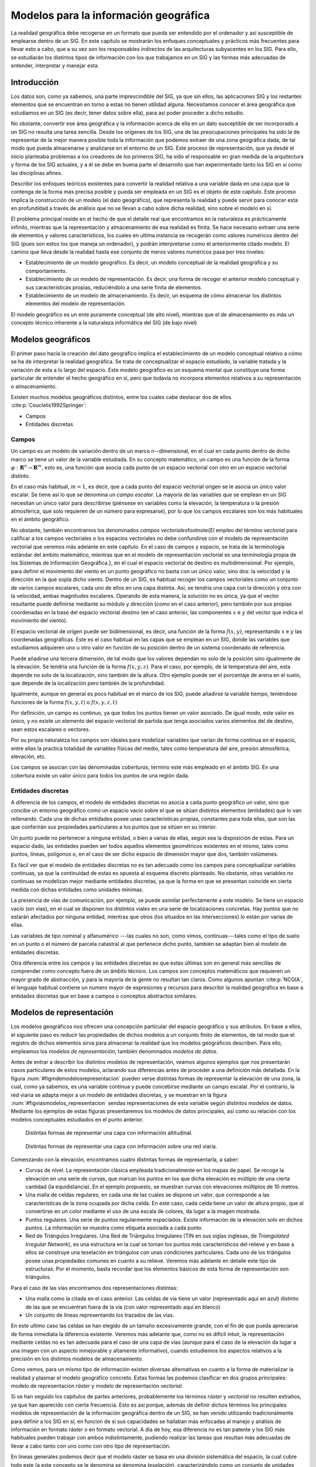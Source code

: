 .. _Tipos_datos:

**********************************************************
Modelos para la información geográfica
**********************************************************




La realidad geográfica debe recogerse en un formato que pueda ser entendido por el ordenador y así susceptible de emplearse dentro de un SIG. En este capítulo se mostrarán los enfoques conceptuales y prácticos más frecuentes para llevar esto a cabo, que a su vez son los responsables indirectos de las arquitecturas subyacentes en los SIG. Para ello, se estudiarán los distintos tipos de información con los que trabajamos en un SIG y las formas más adecuadas de entender, interpretar y manejar esta.


Introducción
=====================================================

Los datos son, como ya sabemos, una parte imprescindible del SIG, ya que sin ellos, las aplicaciones SIG y los restantes elementos que se encuentran en torno a estas no tienen utilidad alguna. Necesitamos conocer el área geográfica que estudiamos en un SIG (es decir, tener datos sobre ella), para así poder proceder a dicho estudio. 

No obstante, convertir ese área geográfica y la información acerca de ella en un dato susceptible de ser incorporado a un SIG no resulta una tarea sencilla. Desde los orígenes de los SIG, una de las preocupaciones principales ha sido la de representar de la mejor manera posible toda la información que podemos extraer de una zona geográfica dada, de tal modo que pueda almacenarse y analizarse en el entorno de un SIG. Este proceso de representación, que ya desde el inicio planteaba problemas a los creadores de los primeros SIG, ha sido el responsable en gran medida de la arquitectura y forma de los SIG actuales, y a él se debe en buena parte el desarrollo que han experimentado tanto los SIG en sí como las disciplinas afines.

Describir los enfoques teóricos existentes para convertir la realidad relativa a una variable dada en una capa que la contenga de la forma más precisa posible y pueda ser empleada en un SIG es el objeto de este capítulo. Este proceso implica la construcción de un modelo (el dato geográfico), que representa la realidad y puede servir para conocer esta en profundidad a través de análisis que no se llevan a cabo sobre dicha realidad, sino sobre el modelo en sí.

El problema principal reside en el hecho de que el detalle real que encontramos en la naturaleza es prácticamente infinito, mientras que la representación y almacenamiento de esa realidad es finita. Se hace necesario extraer una serie de elementos y valores característicos, los cuales en ultima instancia se recogerán como valores numéricos dentro del SIG (pues son estos los que maneja un ordenador), y podrán interpretarse como el anteriormente citado modelo. El camino que lleva desde la realidad hasta ese conjunto de meros valores numéricos pasa por tres niveles:


* Establecimiento de un modelo geográfico. Es decir, un modelo conceptual de la realidad geográfica y su comportamiento.
* Establecimiento de un modelo de representación. Es decir, una forma de recoger el anterior modelo conceptual y sus características propias, reduciéndolo a una serie finita de elementos.
* Establecimiento de un modelo de almacenamiento. Es decir, un esquema de cómo almacenar los distintos elementos del modelo de representación.


El modelo geográfico es un ente puramente conceptual (de alto nivel), mientras que el de almacenamiento es más un concepto técnico inherente a la naturaleza informática del SIG (de bajo nivel)

Modelos geográficos
=====================================================

El primer paso hacia la creación del dato geográfico implica el establecimiento de un modelo conceptual relativo a cómo se ha de interpretar la realidad geográfica. Se trata de conceptualizar el espacio estudiado, la variable tratada y la variación de esta a lo largo del espacio. Este modelo geográfico es un esquema mental que constituye una forma particular de entender el hecho geográfico en sí, pero que todavía no incorpora elementos relativos a su representación o almacenamiento.

Existen muchos modelos geográficos distintos, entre los cuales cabe destacar dos de ellos  :cite:p:`Couclelis1992Springer`:


* Campos
* Entidades discretas


Campos
--------------------------------------------------------------

Un campo es un modelo de variación dentro de un marco n--dimensional, en el cual en cada punto dentro de dicho marco se tiene un valor de la variable estudiada. En su concepto matemático, un campo es una función de la forma :math:`\varphi:\mathbf{R}^n\rightarrow \mathbf{R}^m`, esto es, una función que  asocia cada punto de un espacio vectorial con otro en un espacio vectorial distinto.

En el caso más habitual, :math:`m=1`, es decir, que a cada punto del espacio vectorial origen se le asocia un único valor escalar. Se tiene así lo que se denomina un *campo escalar*. La mayoría de las variables que se emplean en un SIG necesitan un único valor para describirse (piénsese en variables como la elevación, la temperatura o la presión atmosférica, que solo requieren de un número para expresarse), por lo que los campos escalares son los más habituales en el ámbito geográfico. 

 
No obstante, también encontramos los denominados *campos vectoriales*\footnote{El empleo del término *vectorial* para calificar a los campos vectoriales o los espacios vectoriales no debe confundirse con el modelo de representación vectorial que veremos más adelante en este capítulo. En el caso de campos y espacio, se trata de la terminología estándar del ámbito matemático, mientras que en el modelo de representación vectorial es una terminología propia de los Sistemas de Información Geográfica.}, en el cual el espacio vectorial de destino es multidimensional. Por ejemplo, para definir el movimiento del viento en un punto geográfico no basta con un único valor, sino dos: la velocidad y la dirección en la que sopla dicho viento. Dentro de un SIG, es habitual recoger los campos vectoriales como un conjunto de varios campos escalares, cada uno de ellos en una capa distinta. Así, se tendría una capa con la dirección y otra con la velocidad, ambas magnitudes escalares. Operando de esta manera, la solución no es única, ya que el vector resultante puede definirse mediante su módulo y dirección (como en el caso anterior), pero también por sus propias coordenadas en la base del espacio vectorial destino (en el caso anterior, las componentes :math:`x` e :math:`y` del vector que indica el movimiento del viento).



El espacio vectorial de origen puede ser bidimensional, es decir, una función de la forma :math:`f(x,y)`, representando :math:`x` e :math:`y` las coordenadas geográficas. Este es el caso habitual en las capas que se emplean en un SIG, donde las variables que estudiamos adquieren uno u otro valor en función de su posición dentro de un sistema coordenado de referencia.

Puede añadirse una tercera dimensión, de tal modo que los valores dependan no solo de la posición sino igualmente de la elevación. Se tendría una función de la forma :math:`f(x,y,z)`. Para el caso, por ejemplo, de la temperatura del aire, esta depende no solo de la localización, sino también de la altura. Otro ejemplo puede ser el porcentaje de arena en el suelo, que depende de la localización pero también de la profundidad.

Igualmente, aunque en general es poco habitual en el marco de los SIG, puede añadirse la variable tiempo, teniéndose funciones de la forma :math:`f(x,y,t)` o :math:`f(x,y,z,t)`

Por definición, un campo es continuo, ya que todos los puntos tienen un valor asociado. De igual modo, este valor es único, y no existe un elemento del espacio vectorial de partida que tenga asociados varios elementos del de destino, sean estos escalares o vectores.

Por su propia naturaleza los campos son ideales para modelizar variables que varían de forma continua en el espacio, entre ellas la practica totalidad de variables físicas del medio, tales como temperatura del aire, presión atmosférica, elevación, etc.

Los campos se asocian con las denominadas *coberturas*, termino este más empleado en el ámbito SIG. En una cobertura existe un valor único para todos los puntos de una región dada.

Entidades discretas
--------------------------------------------------------------

A diferencia de los campos, el modelo de entidades discretas no asocia a cada punto geográfico un valor, sino que concibe un entorno geográfico como un espacio vacío sobre el que se sitúan distintos elementos (entidades) que lo van rellenando. Cada una de dichas entidades posee unas características propias, constantes para toda ellas, que son las que conferirán sus propiedades particulares a los puntos que se sitúen en su interior.

Un punto puede no pertenecer a ninguna entidad, o bien a varias de ellas, según sea la disposición de estas. Para un espacio dado, las entidades pueden ser todos aquellos elementos geométricos existentes en el mismo, tales como puntos, líneas, polígonos o, en el caso de ser dicho espacio de dimensión mayor que dos, también volúmenes.

Es fácil ver que el modelo de entidades discretas no es tan adecuado como los campos para conceptualizar variables continuas, ya que la continuidad de estas es opuesta al esquema discreto planteado. No obstante, otras variables no continuas se modelizan mejor mediante entidades discretas, ya que la forma en que se presentan coincide en cierta medida con dichas entidades como unidades mínimas. 

La presencia de vías de comunicación, por ejemplo, se puede asimilar perfectamente a este modelo. Se tiene un espacio vacío (sin vías), en el cual se disponen los distintos viales en una serie de localizaciones concretas. Hay puntos que no estarán afectados por ninguna entidad, mientras que otros (los situados en las intersecciones) lo están por varias de ellas.

Las variables de tipo nominal y alfanumérico ---las cuales no son, como vimos, continuas---tales como el tipo de suelo en un punto o el número de parcela catastral al que pertenece dicho punto, también se adaptan bien al modelo de entidades discretas.


Otra diferencia entre los campos y las entidades discretas es que estas últimas son en general más sencillas de comprender como concepto fuera de un ámbito técnico. Los campos son conceptos matemáticos que requieren un mayor grado de abstracción, y para la mayoría de la gente no resultan tan claros. Como algunos apuntan  :cite:p:`NCGIA`, el lenguaje habitual contiene un numero mayor de expresiones y recursos para describir la realidad geográfica en base a entidades discretas que en base a campos o conceptos abstractos similares.

Modelos de representación
=====================================================

Los modelos geográficos nos ofrecen una concepción particular del espacio geográfico y sus atributos. En base a ellos, el siguiente paso es reducir las propiedades de dichos modelos a un conjunto finito de elementos, de tal modo que el registro de dichos elementos sirva para almacenar la realidad que los modelos geográficos describen. Para ello, empleamos los *modelos de representación*, también denominados *modelos de datos*.



Antes de entrar a describir los distintos modelos de representación, veamos algunos ejemplos que nos presentarán casos particulares de estos modelos, aclarando sus diferencias antes de proceder a una definición más detallada. En la figura :num:`#figmdemodelosrepresentacion` pueden verse distintas formas de representar la elevación de una zona, la cual, como ya sabemos, es una variable continua y puede concebirse mediante un campo escalar. Por el contrario, la red viaria se adapta mejor a un modelo de entidades discretas, y se muestran en la figura :num:`#figviasmodelos_representacion` sendas representaciones de esta variable según distintos modelos de datos. Mediante los ejemplos de estas figuras presentaremos los modelos de datos principales, así como su relación con los modelos conceptuales estudiados en el punto anterior.



.. _figmdemodelosrepresentacion:

.. figure:: MDE_modelos_representacion.*
	:width: 750px

	Distintas formas de representar una capa con información altitudinal.


 


.. _figviasmodelosrepresentacion:

.. figure:: Vias_modelos_representacion.*
	:width: 650px

	Distintas formas de representar una capa con información sobre una red viaria.


 


Comenzando con la elevación, encontramos cuatro distintas formas de representarla, a saber:


* Curvas de nivel. La representación clásica empleada tradicionalmente en los mapas de papel. Se recoge la elevación en una serie de curvas, que marcan los puntos en los que dicha elevación es múltiplo de una cierta cantidad (la equidistancia). En el ejemplo propuesto, se muestran curvas con elevaciones múltiplos de 10 metros.
* Una malla de celdas regulares, en cada una de las cuales se dispone un valor, que corresponde a las características de la zona ocupada por dicha celda. En este caso, cada celda tiene un valor de altura propio, que al convertirse en un color mediante el uso de una escala de colores, da lugar a la imagen mostrada.
* Puntos regulares. Una serie de puntos regularmente espaciados. Existe información de la elevación solo en dichos puntos. La información se muestra como etiqueta asociada a cada punto.
* Red de Triángulos Irregulares. Una Red de Triángulos Irregulares (TIN en sus siglas inglesas, de *Triangulated Irregular Network*), es una estructura en la cual se toman los puntos más característicos del relieve y en base a ellos se construye una teselación en triángulos con unas condiciones particulares. Cada uno de los triángulos posee unas propiedades comunes en cuanto a su relieve. Veremos más adelante en detalle este tipo de estructuras. Por el momento, basta recordar que los elementos básicos de esta forma de representación son triángulos.


Para el caso de las vías encontramos dos representaciones distintas:


* Una malla como la citada en el caso anterior. Las celdas de vía tiene un valor (representado aquí en azul) distinto de las que se encuentran fuera de la vía (con valor representado aquí en blanco)
* Un conjunto de líneas representando los trazados de las vías.


En este ultimo caso las celdas se han elegido de un tamaño excesivamente grande, con el fin de que pueda apreciarse de forma inmediata la diferencia existente. Veremos más adelante que, como no es difícil intuir, la representación mediante celdas no es tan adecuada para el caso de una capa de vías (aunque para el caso de la elevación da lugar a una imagen con un aspecto inmejorable y altamente informativo), cuando estudiemos los aspectos relativos a la precisión en los distintos modelos de almacenamiento. 

Como vemos, para un mismo tipo de información existen diversas alternativas en cuanto a la forma de materializar la realidad y plasmar el modelo geográfico concreto. Estas formas las podemos clasificar en dos grupos principales: modelo de representación *ráster* y modelo de representación *vectorial*. 



Si se han seguido los capítulos de partes anteriores, probablemente los términos *ráster* y *vectorial* no resulten extraños, ya que han aparecido con cierta frecuencia. Esto es así porque, además de definir dichos términos los principales modelos de representación de la información geográfica dentro de un SIG, se han venido utilizando tradicionalmente para definir a los SIG en sí, en función de si sus capacidades se hallaban más enfocadas al manejo y análisis de información en formato ráster o en formato vectorial. A día de hoy, esa diferencia no es tan patente y los SIG más habituales pueden trabajar con ambos indistintamente, pudiendo realizar las tareas que resultan más adecuadas de llevar a cabo tanto con uno como con otro tipo de representación. 

En lineas generales podemos decir que el modelo ráster se basa en una división sistemática del espacio, la cual cubre todo este (a este concepto se le denomina se denomina *teselación*), caracterizándolo como un conjunto de unidades elementales (las celdas de las mallas vistas en los ejemplos). El modelo vectorial, por su parte, no divide el espacio completamente, sino que lo define mediante una serie de elementos geométricos con valores asociados, siendo la disposición de estos no sistemática, sino guardando relación con los objetos geográficos presentes en la zona de estudio.



En un principio, puede pensarse que el modelo ráster se asemeja al modelo geográfico de campos, mientras que el vectorial concuerda con el de entidades discretas. Aunque en cierta medida puede considerarse que así sucede y existe tal dualidad, no es del todo cierta esta equiparación, como discutiremos con algo más de detalle en los siguientes puntos.

De forma esquemática, los enfoques de los modelos de representación ráster y vectorial se muestran en la figura :num:`#figesquemasmodelosrepresentacion`

.. _figesquemasmodelosrepresentacion:

.. figure:: Esquemas_modelos_representacion.*
	:width: 650px

	Comparación entre los esquema del modelo de representación vectorial (a) y ráster (b).


 


Podemos entender estos enfoques haciendo uso del esquema de Sinton presentado con anterioridad. En el modelo vectorial controlamos la definición de los valores asociados, y medimos la localización y forma de estos, dejando fijo el tiempo. En el modelo ráster, aunque la componente temporal también es fija, la componente que controlamos es la espacial (a través de la sistematicidad de la malla), mientras que medimos la naturaleza de los valores en cada una de las celdas.



Antes de pasar a la definición detallada de los modelos ráster y vectorial, mencionar que, como modelos principales empleados para la definición de capas de información geográfica, las expresiones *capa vectorial* y *capa ráster* son de uso habitual, y se emplearán de aquí en adelante tanto en este como en posteriores capítulos.

.. _Modelo_raster:

Modelo ráster
--------------------------------------------------------------



En el modelo ráster, la zona de estudio se divide de forma sistemática en una serie de unidades mínimas (denominadas habitualmente *celdas*), y para cada una de estas se recoge la información pertinente que la describe.  Se puede ver esto en detalle en la figura :num:`#figrastercloseup`, que muestra aumentada una porción la malla ráster de elevaciones de la figura :num:`#figmdemodelosrepresentacion`, de modo que los límites de las celdas se hacen patentes y puede además representarse en cada una de ellas su valor asociado.

.. _figrastercloseup:

.. figure:: Raster_closeup.*
	:width: 500px

	Celdas de una malla ráster con sus valores asociados.

Aunque la malla de celdas puede contener información sobre varias variables, lo habitual es que trate una única variable. Es decir, que se tenga un único valor para cada una de las celdas.

La característica principal del modelo ráster, y que le confiere gran parte de sus propiedades más interesantes, especialmente de cara al análisis, es su sistematicidad. La división del espacio en unidades mínimas se lleva a cabo de forma sistemática de acuerdo con algún patrón, de tal modo que existe una relación implícita entre las celdas, ya que estas son contiguas entre sí, cubren todo el espacio, y no se solapan. Por tanto, la posición de una celda depende de la de las restantes, para así conformar en conjunto toda la malla regular que cumple las anteriores características. Dicho de otro modo, el orden propio de las celdas, presente gracias a la división sistemática realizada, aporta un elemento adicional que las relaciona entre sí.



Como unidad mínima pueden tomarse elementos de diversas formas. La más habitual es mediante unidades de forma cuadrada, aunque también pueden ser formas rectangulares, o incluso triangulares o hexagonales  :cite:p:`Diaz1986Reading`. No obstante, los SIG habituales se limitan a modelos de celdas cuadradas, y las implementaciones de otros modelos son de uso muy reducido y en aplicaciones muy especificas que en general no están orientadas al uso general ni disponibles de forma accesible al usuario común. Junto a esto, la información geográfica en formatos ráster distintos de la división en celdas cuadradas es prácticamente inexistente, haciendo más difícil el empleo de estos formatos en condiciones normales de trabajo.

De igual modo, existen representaciones ráster no regulares, en las que todas las unidades mínimas no tienen un mismo tamaño. Este tipo de representaciones no tiene apenas presencia en los SIG, pero son habituales en otros ámbitos tales como el de la representaciones 3D, con unos requerimientos bien distintos\footnote{Véase, por ejemplo, el concepto de Nivel Continuo de Detalle (Continuous Level of Detail, CLOD), para lograr representaciones de detalle con el menor gasto de recursos posible, y que es habitual en este campo.}. Esto está relacionado a su vez con los modelos de almacenamiento ráster, que veremos más adelante en este mismo capítulo.



En todos los casos, la división en celdas no depende de la variable estudiada, y es una división geográfica. Esto lo diferencia de otras divisiones como el caso de la Red de Triángulos Irregulares, que, a pesar de ser una teselacion que cubre todo el espacio, está basada en la propia variable de elevación, y dicha división (número, forma y disposición de los triángulos) sería distinta en caso de que los valores de elevación fueran otros.



Siendo, pues, las mallas ráster de celdas cuadradas las más habituales, pasemos a ver algo más acerca de estas y su elementos básicos. Dos son los elementos principales que resultan necesarios para una definición completa de una capa ráster:


* Una localización geográfica exacta de alguna celda y una distancia entre celdas, para en base a ellas, y en virtud de la regularidad de la malla, conocer las coordenadas de las restantes.
* Un conjunto de valores correspondientes a las celdas.


En el modelo ráster no se recogen de forma explícita las coordenadas de cada una de las celdas, sino tan solo los valores de estas. No resulta necesario acompañar a dichos valores de un emplazamiento espacial concreto, pues hacen referencia a un elemento particular de la malla, la cual representa una estructura fija y regular. No obstante, sí que es necesario emplazar dicha malla en el espacio para después poder calcular las coordenadas particulares de cada celda.

Lo más habitual es definir el emplazamiento de una única celda (habitualmente la celda superior izquierda), una orientación fija, y una distancia entre las celdas (el paso de la malla). Como se muestra en la figura :num:`#figelementoscaparaster`, esto ya permite, mediante un sencillo cálculo, conocer las coordenadas de todas las celdas sin necesidad de almacenar estas.

.. _figelementoscaparaster:

.. figure:: Elementos_capa_raster.*
	:width: 600px

	La estructura regular de la malla ráster permite conocer las coordenadas de las celdas sin necesidad de almacenar estas, sino tan solo recogiendo algunos parámetros de la malla como la localización de una celda base (:math:`x,y`), la orientación global o el tamaño de celda (:math:`d`).


 


La orientación de las capas ráster es habitualmente Norte--Sur, de tal modo que si pasamos de la primera a la segunda fila estamos descendiendo en latitud (este hecho sería matizable en función de la proyección empleada). Dicho de otra forma, la parte de arriba de la imagen es el norte, y la de abajo es el sur. Esta convención simplifica el trabajo con capas ráster dentro de un SIG y permite aplicar directamente la fórmula mostrada en la figura :num:`#figelementoscaparaster`.

No obstante, puede suceder que la fuente de datos original no se adhiera a este formato (por ejemplo, una fotografía aérea en la que el avión no volaba en dirección Norte--Sur o perpendicular, o una porción de un mapa escaneado que no tiene tampoco esa orientación). En tal caso, y puesto que los SIG trabajan en general con tal orientación en sus representaciones y a la hora de incorporar capas ráster, nos encontraremos con situaciones como la mostrada en la figura :num:`#figmallarasterrotada`

.. _figmallarasterrotada:

.. figure:: Malla_raster_rotada.*
	:width: 650px

	Aunque la zona de estudio no tenga orientación Norte--Sur, los SIG trabajan habitualmente con esta orientación, y las imágenes deben adecuarse a ello.


En ella vemos cómo la orientación de la banda de estudio recogida es distinta de la Norte--Sur  de la imagen, lo cual, unido a la forma rectangular que ha de tener dicha imagen, causa la aparición de zonas sin información (en negro). Esto implica por una parte la necesidad de almacenar un gran número de valores sin interés, y por otra la necesidad de especificar de algún modo que todas esas celdas que aparecen en negro en la imagen son realmente celdas para las cuales no se dispone de información. Esto último se suele llevar a cabo mediante la definición de un valor arbitrario que indique la falta de datos (denominado generalmente valor de *sin datos*), que codifica tal situación, de tal modo que pueden ignorarse las celdas con dicho valor a la hora de representar o analizar la capa ráster en cuestión. 

El otro parámetro necesario junto con la orientación de la malla y la situación geográfica de una de sus celdas es el denominado *tamaño de celda* o *tamaño de píxel*, también conocido como *resolución*, pues, en efecto, su magnitud define la resolución de la capa. Un tamaño de celda mayor implica una menor resolución, y viceversa.

Además de servir para el cálculo de coordenadas de las celdas y definir la estructura de la malla, el tamaño de celda permite calcular áreas, ya que establece el área ocupada por cada celda. Asimismo, y como aspecto más relevante, el tamaño de celda determina la precisión con la que se recoge una variable dentro de una capa ráster, y puede considerarse como el equivalente conceptual a la escala de dicha capa. Por esta razón, es importante trabajar con capas ráster de un tamaño de celda adecuado para el tipo de análisis o tarea que quiera desarrollarse.

Así, un análisis microtopográfico en el cual resulta necesario registrar la variación del relieve a pequeña escala no puede llevarse a cabo con una capa de elevaciones con tamaño de celda de 100 metros, ya que toda la variabilidad menor a esos 100 metros se pierde. No debe olvidarse que cada celda registra un único valor de la variable, y esta se considera constante dentro de dicha celda. Un tamaño de 100 metros implicaría la recogida de un único valor para cada hectárea de terreno, lo cual no es suficiente en este caso.

Muchos son los factores que influyen en el tamaño de celda de una capa ráster, entre ellos las características de los datos iniciales con los que se ha creado dicha capa o los medios particulares con que estos han sido recogidos. En la figura :num:`#figdiferentesresoluciones` pueden observarse dos imágenes aéreas del juego de datos de ejemplo (las imágenes son un tipo particular de capa ráster, como en breve veremos), con distinta resolución. Esta, al ser distinta, las hace válidas para uno u otro tipo de uso. Vemos claramente que en en la imagen en blanco y negro (cuyo tamaño de píxel es de 5 metros) se distinguen las distintas áreas de cultivo, mientras que en la imagen en color (con tamaño de píxel de 25 metros), estos no se distinguen. Todos aquellos análisis que requieran disponer de información por debajo de esos 25 metros, no podrán ser llevados a cabo con esta última imagen.

Para el caso de capas ráster de variables continuas, en la sección :ref:`Eleccion_caracteristicas_capa_resultante_raster` se da información detallada sobre cómo definir el tamaño de celda óptimo a la hora de crear estas a partir de datos de otra clase tales como datos vectoriales.

.. _figdiferentesresoluciones:

.. figure:: Diferentes_resoluciones.*
	:width: 750px

	Imágenes de diferente resolución en función del sensor con que han sido obtenidas. Al tener distintos tamaños de píxel, servirán para distintos usos dentro de un SIG.


Una vez conocemos el formato ráster, podemos relacionarlo con lo que ya hemos visto relativo a los modelos geográficos. En primer lugar, y por sus propias características, puede pensarse que la representación ráster es más adecuada para variables de tipo continuo que varían a su vez de forma continua en el espacio geográfico. Es decir, es más próxima al modelo geográfico de campos que al de entidades discretas. Esto es así debido principalmente a que una capa ráster cubre todo el espacio, y ello favorece el estudio de dicha variabilidad. No obstante, no debe considerarse que el ámbito de las variables continuas y los campos es exclusivo de las capas ráster. De hecho, de las cuatro representaciones mostradas para el caso de la elevación, solo una de ellas es de tipo ráster.

Sí es cierto, no obstante, que el formato ráster es especialmente adecuado para el análisis de la información geográfica, en especial cuando esta es de tipo continuo. Esto es así porque el principal elemento de las capas ráster es, como ya se ha dicho, su estructura sistemática. Si a esta le unimos la regularidad que se presenta en la forma más extendida de representación ráster (la de celdas cuadradas regulares), tenemos un modelo óptimo para el análisis, que simplifica en gran medida este y hace más sencilla la implementación de los algoritmos correspondientes. Es por ello que, tradicionalmente, los SIG con mayor soporte para datos ráster han sido aquellos que presentaban a su vez un mayor número de funcionalidades de análisis en áreas tales como el estudio del relieve, el análisis de costes u otros similares.

No obstante, ello no restringe el alcance del formato. Variables que no resulta tan óptimo concebir como campos, tales como una red vial, también puede expresarse como una capa ráster, como hemos visto en la figura :num:`#figviasmodelosrepresentacion`.

El caso de las imágenes
~~~~~~~~~~~~~~~~~~~~~~~~~~~~~~~~~~~~~~~~~~~~~~~~~~~~~~~~~~~~~~~~~

Un caso especial de capa ráster son las imágenes, de las que hemos visto ya un ejemplo al tratar el tamaño de celda. Tanto si estas proceden de un sensor digital o bien han sido escaneadas, los sensores correspondientes generan una estructura en forma de malla que se ajusta al modelo de representación ráster. Este hecho tiene gran importancia, pues facilita el análisis conjunto de imágenes y capas de datos con otro tipo de información, haciendo que este sea sumamente más sencillo, al compartir el modelo de representación.

Mientras que, como hemos visto en los ejemplos, una misma información se puede recoger en formatos ráster y vectorial, las imágenes se recogen únicamente en formato ráster, tanto por ser ese modelo mucho más adecuado, como por ser mucho más coherente con el tipo de información y la procedencia de esta.

El concepto de celda en una malla ráster es el equivalente al de píxel\footnote{acrónimo de *picture element*}, bien conocido en el campo de las imágenes digitales. Así, cuando decimos que una cámara digital tiene tres megapíxeles, queremos decir que captura un total de tres millones de píxeles. De otra forma, la malla ráster que se genera tiene tres millones de celdas. Las imágenes con las que trabajamos en un SIG no se diferencian de las que tomamos con una cámara digital, salvo en el hecho particular de que representan una porción de terreno dentro de un sistema de coordenadas dado, pero la estructura es la misma: una malla de celdas (píxeles).

Otra particularidad de las imágenes es la presencia de *bandas*. Los valores recogidos en las imágenes indican de forma general la reflectancia en una determinada longitud de onda (esto se explica con mayor detalle en los capítulos :ref:`Fuentes_datos` y :ref:`Procesado_imagenes`). Puesto que el espectro de radiación puede subdividirse en distintos grupos, los sensores que toman estas imágenes recogen varias capas, una para cada uno de estos grupos. En lugar de almacenarse como un conjunto de capas separadas, es más frecuente que lo hagan en una única que contiene varias *bandas*, es decir, varios niveles distintos, cada uno de los cuales podría constituir por sí mismo una capa ráster.

Se trata de una diferencia más de tipo formal, pero de cierta importancia, puesto que no todos los SIG están preparados para manejar capas ráster con independencia de su número de capas. Imágenes con una única banda, o tres, son habituales y soportadas en la mayoría de implementaciones, mientras que números mayores de bandas no se encuentran soportados en muchos programas.

Todos estos conceptos se extenderán en el capítulo :ref:`Fuentes_datos`.

Modelo vectorial
--------------------------------------------------------------

El otro modelo principal de representación es el modelo vectorial. En este modelo, no existen unidades fundamentales que dividen la zona recogida, sino que se recoge la variabilidad y características de esta mediante entidades geométricas, para cada una de las cuales dichas características son constantes. La forma de estas entidades (su frontera), se codifica de modo explicito, a diferencia del modelo ráster, donde venía implícita en la propia estructura de la malla.

Si el modelo ráster era similar al modelo conceptual de campos, el vectorial lo es al de entidades discretas, pues modeliza el espacio geográfico mediante una serie de primitivas geométricas que contienen los elementos más destacados de dicho espacio. Estas primitivas son de tres tipos: puntos, líneas y polígonos.

.. _figprimitivasvectoriales:

.. figure:: Primitivas_vectoriales.*
	:width: 750px

	Primitivas geométricas en el modelo de representación vectorial y ejemplos particulares de cada una de ellas con atributos asociados


Utilizando puntos, líneas o polígonos, puede modelizarse el espacio geográfico si se asocia a estas geometrías una serie de valores definitorios. La componente espacial de la información queda así en la propia primitiva (recoge la forma, posición y otras propiedades espaciales), y la componente temática queda en dichos valores asociados (Figura :num:`#figprimitivasvectoriales`).

A la hora de definir las formas geométricas básicas, todas ellas pueden reducirse en última instancia a puntos. Así, las lineas son un conjunto de puntos interconectados en un determinado orden, y los polígonos son líneas cerradas, también expresables por tanto como una serie de puntos. Todo elemento del espacio geográfico queda definido, pues, por una serie de puntos que determinan sus propiedades espaciales y una serie de valores asociados.

Una única entidad (para la cual existirá un único conjunto de valores asociados) puede contener varias primitivas. Así, en un mapa mundial en que cada entidad represente un país, y tal y como se ve en la figura :num:`#figcasosparticularespoligonos`, países como Canadá estarán representados por más de un polígono, pues no puede recogerse todo su territorio mediante uno único. Todos estos polígonos constituyen una única entidad, ya que todos perteneces al mismo país y tendrán el mismo conjunto de valores asociados.

.. _figcasosparticularespoligonos:

.. figure:: Casos_particulares_poligonos.*
	:width: 650px

	Casos particulares de polígonos: a) varios polígonos disjuntos en una misma entidad (en este caso, mismo país), b) Polígonos con islas (huecos).


Otro caso particular en las capas de polígonos son aquellos polígonos con islas (huecos). En este caso, se registran de la misma forma que en el caso de varios polígonos disjuntos. Se recogen los propios huecos como polígonos independientes, pero recogiendo de algún modo también la circunstancia de que estos polígonos no se *suman* a los polígonos existentes en esa entidad, sino que se *restan*. Así es, por ejemplo, para el caso del área total de polígonos de una única entidad, ya que el área del hueco debe ser restada de la total.

En la figura anterior, vemos como Sudáfrica presenta esta situación, ya que dentro del territorio del país hay zonas aislada que no pertenece a Sudáfrica, como por ejemplo la que constituye el Reino de Lesotho.

Como se muestra en la figura :num:`#figpoligonosconhuecos`, el conjunto del territorio ocupado por Sudáfrica y las zonas interiores que no pertenecen al país no puede verse como un conjunto de polígonos sin más. Para representar Sudáfrica de forma aislada es necesario *restar* del polígono que engloba todo el territorio los polígonos respectivos a los países interiores. De no hacerlo así, un cálculo sencillo tal y como el del área de dicho país arrojará un resultado erróneo, pues considerará igualmente estas zonas interiores.

.. _figpoligonosconhuecos:

.. figure:: Poligonos_con_huecos.*
	:width: 650px

	Los huecos de un polígono han de considerarse como parte de este.


En realidad, los huecos se registran como polígonos disjuntos que pertenecen a la entidad, aunque en lugar de representar un territorio que se añade, representan uno que se *quita*. Una forma habitual de hacer esto es almacenar las coordenadas de los vértices de estos polígonos interiores en sentido inverso, de tal modo que su área es negativa. De esta forma, la suma total del área de los polígonos de la entidad es igual al área buscada


Dentro de un SIG, una capa vectorial puede contener un único tipo de primitiva. Así, tenemos capas vectoriales de puntos, de líneas y de polígonos, respectivamente. La elección de uno u otro tipo de capa para registrar una variable o conjunto de ellas ha de ser función del tipo de fenómeno que se pretende modelizar con dicha capa o la precisión necesaria, entre otros factores. 

Por ejemplo, una capa de puntos puede representar un conjunto de ciudades, cada una de ellas definida como un único punto. Sin embargo, puede emplearse una capa de polígonos y no recoger una única coordenada (correspondiente, por ejemplo, al centro de la ciudad), sino el contorno o los límites administrativos de esta. Dependiendo del caso, será más apropiado elegir una u otra alternativa.

De igual modo, la capa de vías representada en la figura :num:`#figviasmodelosrepresentacion` es una capa de líneas. Cada línea, como elemento teórico de ancho nulo, representa el eje de la vía. Si se requiere una mayor precisión en la definición de la superficie de rodadura de dichas vías, una capa de polígonos puede ser utilizada en lugar de una de líneas.

Lo anterior tiene una evidente relación con los conceptos de escala y generalización que vimos en el capítulo :ref:`Fundamentos_cartograficos`.

No debe pensarse que las capas vectoriales, sean del tipo que sean, se emplean únicamente para recoger fenómenos o elementos cuya forma coincide con la de las primitivas geométricas (es decir, puntos para recoger elementos puntuales, líneas para aquellos elementos con una dimensión mucho menor que la otra, y polígonos para el caso de superficies). Además de los ejemplos anteriores, debemos recordar que el modelo vectorial también sirve para representar campos y recoger variables tales como la elevación.

Así, en los ejemplos de la figura :num:`#figmdemodelosrepresentacion` encontramos capas de puntos, lineas (curvas de nivel) y polígonos (TIN), todas ellas empleadas para representar la variable elevación. En ocasiones se emplean las primitivas para recoger objetos reales de forma similar, mientras que en otros casos sirven para plantear un modelo lógico y recoger variables que no se asemejan de modo alguno a las formas geométricas registradas.

A propósito de la capa de puntos regulares, cabe pensar que es similar en concepto y forma a la malla ráster, ya que es regular. Sin embargo, existen dos diferencias importantes: en primer lugar, en la capa de puntos hay zonas en blanco, de las que no sabemos su elevación, mientras que en la malla ráster las celdas tienen una superficie y cubren en su conjunto todo el espacio. En segundo lugar, si tenemos esa capa de puntos en un SIG, esta va a contener las coordenadas particulares de cada punto, ya que en sí las capas vectoriales no son regulares (pueden guardar alguna regularidad, pero no necesariamente), y por tanto es necesario, como hemos visto, registrar explícitamente sus coordenadas. De modo similar podríamos hacer una capa de polígonos cuadrados, pero seguiría sin ser una malla ráster, más aún si careciera de un elemento que veremos en breve: la topología. 

La componente temática en el modelo vectorial
~~~~~~~~~~~~~~~~~~~~~~~~~~~~~~~~~~~~~~~~~~~~~~~~~~~~~~~~~~~~~~~~~

La forma en la que los modelos de representación separan las dos componentes de la información geográfica hemos visto que es bien distinta. En el modelo ráster se tiene un conjunto de valores (la componente temática), los cuales guardan una estructura dada, la cual por sí misma establece su disposición en el espacio (la componente espacial). En el vectorial, por su parte, la componente espacial se recoge explícitamente según una serie de puntos, la cual puede ser más o menos compleja en función de la complejidad de la entidad a representar o el detalle con que se recoja. A este conjunto de puntos se le relaciona después con una serie de valores, que son los que definen las propiedades de la entidad.

Estos valores, los *atributos*, a diferencia del caso ráster, suelen ser múltiples. Por ejemplo, dada una capa vectorial de países, podemos recoger valores asociados a cada país tales como su superficie, su población, el Producto Interior Bruto, el nombre de su capital o el idioma que se habla. Todo este conjunto de valores se asocian a una única copia de la componente espacial, y esta no debe repetirse para recoger cada uno de esos parámetros. En el modelo ráster, si tenemos :math:`n` capas distintas, en realidad estamos almacenando :math:`n` veces la componente espacial.


Por esta estructura particular, la componente temática se presta especialmente a almacenarse en una base de datos, siendo en la actualidad las más extendidas las denominadas *bases de datos relacionales*. Estas bases de datos se *enlazan* a la componente espacial y permiten una serie de operaciones(ver capítulo :ref:`Consultas`) y un manejo ventajoso de los *atributos*. Existen, por tanto, dos realidades: la relativa a la componente geográfica y la base de datos que gestiona los atributos, la cual permite análisis y operaciones independientes, del mismo modo que si no existirá una localización asociada a dichos atributos. Estas realidades pueden estar muy separadas, gestionándose en aplicaciones distintas y almacenándose en ficheros diferentes, con lo cual existe una división formal mucho más acusada que en el caso de las capas ráster, que se asemejan más a unidades de información autocontenidas.

En el caso de las capas ráster, no es necesario recurrir a una base de datos, y simplemente la representación del conjunto de valores de la variable en las distintas celdas sirve para el almacenamiento, análisis y manejo de la información. Como indica  :cite:p:`Heywood1998Longman`, esta forma de *conectar* las componentes espacial y temática es apta para el análisis, pero el manejo de los atributos requiere la presencia de una base de datos.

El establecimiento de las bases de datos, su manejo y su implementación dentro de un SIG es un tema altamente complejo. La forma en que el manejo de la componente temática y la gestión de la base de datos se establecen, así como la imbricación de la una en la otra, es la materia exclusiva del capítulo :ref:`Bases_datos`, donde todos estos temas se desarrollarán con profundidad.

.. _Topologia:

Topología
~~~~~~~~~~~~~~~~~~~~~~~~~~~~~~~~~~~~~~~~~~~~~~~~~~~~~~~~~~~~~~~~~


Un elemento particular del modelo de representación vectorial es la *topología*. En términos matemáticos la topología estudia las características de los objetos geométricos que no varían al aplicar una transformación topológica tal como, por ejemplo, una transformación afín. Si tomamos un mapa y lo distorsionamos, los ángulos, las superficies y las distancias se ven afectadas. Sin embargo, otras propiedades tales como la adyacencia entre elementos o las relaciones entre estos se conservan. Por ejemplo, si una ciudad está dentro de una determinada provincia en un determinado mapa, no existe forma de distorsionar esta para lograr que dicha ciudad se encuentre fuera de la provincia.

En el ámbito de los SIG se entiende la topología desde un punto de vista menos estricto y más funcional. En general, se dice que una capa de información tiene topología si en ella se almacenan de algún modo las relaciones entre los distintos elementos que la componen. En caso contrario, la capa es de tipo puramente cartográfico, ya que los elementos que contiene no presentan relación entre sí, o al menos esta relación no está almacenada junto a la propia información de estos elementos.

En una capa ráster, las relaciones topológicas vienen implícitas en el propio modelo ráster, y son ajenas a la información como tal, dependiendo de la estructura de la malla de datos en sí. En el modelo vectorial, sin embargo, se recoge la información relativa a cada elemento de forma individual, y si las relaciones existentes no se registran de modo explicito, no se tendrá posteriormente información sobre ellas.

Disponer de topología en una capa vectorial es de gran importancia a la hora de llevar a cabo ciertos tipos de análisis, así como otros tales como la edición de los propios datos geográficos. La topología no aporta beneficio a la hora de representar una capa, pero sí a la hora de llevar a cabo análisis sobre ella  :cite:p:`Herring1987Autocarto`. 

En la figura :num:`#figtopologiaedicion` se puede observar la diferencia existente entre editar una capa de polígonos con topología y una sin ella. En el primer caso, la información contenida en la capa antes de su edición nos informa no solo de la forma de cada polígono, sino también del hecho de que ciertos polígonos comparten bordes comunes y de que el conjunto de ellos cubre el espacio de forma completa (constituyen una teselación). Así, al modificar un punto en uno de los polígonos, todos aquellos polígonos adyacentes que comparten dicho punto modifican también su perímetro. Las capacidades de edición implementadas en el Sistema de Información Geográfica hacen uso de la información topológica a la hora de editar geometrías. En el segundo caso, sin embargo, esta información no existe, y no se pueden alterar los polígonos adyacentes, perdiéndose la teselación completa del espacio.

.. _figtopologiaedicion:

.. figure:: Topologia_edicion.*
	:width: 550px

	Diferencias entre la edición (desplazamiento de un punto) no disponiendo de topología (a) o con ella (b).


La topología es en este caso un elemento que contribuye a la calidad de los datos, pues mantiene la coherencia espacial de estos y evita la aparición de elementos tales como polígonos de muy pequeño tamaño, frecuentes en la digitalización de entidades debido a las pequeñas imprecisiones que se presentan en el proceso, y que causan la presencia de falsos solapes entre polígonos.

No obstante, no todos los SIG incorporan capacidades de manejo y análisis de capas vectoriales con topología, y son menos aún los que implementan capacidades para crear dicha topología. En general, estas han quedado reservadas a las aplicaciones de alta gama, y el manejo de información vectorial en los SIG de escritorio no incluye de forma general lo relativo a la topología.

Otro ejemplo de proceso en el que se hace necesario el disponer de capas con topología es el análisis de redes (este se detalla en el capítulo :ref:`Analisis_redes`). Un mero conjunto de elementos geométricos (líneas en este caso), no nos da información sobre los posibles enlaces entre las vías que quedan representadas. Los puntos donde se cruzan dos vías pueden ser cruces o rotondas (es decir, puede pasarse de una vía a otra, existiendo conexión entre ellas), o bien pasos elevados o subterráneos donde una de las vías pasa por encima de la otra (y por tanto no existe comunicación entre ambas). Las circunstancias son muy distintas en función del tipo de cruce que exista, y por ello es imprescindible conocer esta información para efectuar un análisis de redes correcto. 

Otro elemento que no se puede recoger sin topología son las direcciones de circulación. Habrá vías que puedan recorrerse en ambos sentidos, mientras que habrá otras que solo permitan movimiento de tráfico en una dirección. Saber en qué dirección podemos recorrer una vía es vital para poder plantear cualquier tipo de análisis, y esta es una información de la que no disponemos si nuestra red viaria no ha sido representada mediante un modelo con topología.

Estas circunstancias se recogen de forma esquemática en la figura :num:`#figtopologiavias`

.. _figtopologiavias:

.. figure:: Topologia_vias.*
	:width: 750px

	Capa de vías de comunicación sin topología (a) o con ella (b). Los puntos en este segundo caso indican conexiones entre vias, y son una representación visible de la topología existente. Las flechas indican la dirección de circulación y, al igual que sucede con las conexiones, solo están presentes si existe topología


Aunque, como se ha mencionado, las capas ráster en cierta forma contienen información topológica (se conoce la relación de adyacencia entre las distintas celdas), esta es *débil*, y no suficiente para análisis complejos como el de redes donde existen distintos elementos como los mencionados cruces o las direcciones de circulación. Aparte de la inherente peor disposición del modelo de representación para recoger una entidad espacial tal como una red, el modelo ráster no es óptimo para recoger la necesaria información topológica al respecto. Existen algunos intentos de adaptarlo a estas circunstancias (véase, por ejemplo  :cite:p:`Husdal2000MsC`), pero en general no se encuentran implementados de forma habitual.


Modelo vectorial sin topología (*spaguetti*)
~~~~~~~~~~~~~~~~~~~~~~~~~~~~~~~~~~~~~~~~~~~~~~~~~~~~~~~~~~~~~~~~~


El modelo de datos vectorial almacena la información geográfica mediante una serie de entidades geométricas (lineas, puntos, polígonos), y una información asociada (los atributos). La forma en que estas geometrías se recogen es, no obstante, única, y en función del enfoque adoptado, permitirá el almacenamiento o no de propiedades topológicas relativas a dichas geometrías. Se tienen así *submodelos* de representación, cada uno de ellos con un esquema distinto de almacenamiento de los elementos individuales que constituyen una capa ráster.

Con independencia del submodelo, en todo caso las entidades se recogen mediante las coordenadas de sus puntos, pues como ya se vio toda entidad es reducible a un conjunto de puntos. La diferencia estriba en la forma en que dichos puntos se asocian a la representación de una entidad dada. Para el caso de una capa de puntos, no existe diferencia alguna, pero en el caso de líneas o polígonos sí la hay.

En el tipo más simple, se recogen únicamente las propiedades geométricas de cada entidad, almacenando para cada una de ellas el conjunto de puntos individuales que la componen. Esto aporta toda la información necesaria sobre la entidad, pero deja de lado la topología. Algunas propiedades topológicas pueden calcularse, tales como saber si un punto esta contenido dentro de un polígono o si dos rectas se cruzan, pero para otras no se dispone de información suficiente. Así, aunque podamos saber si dos líneas se cruzan, no podemos saber si este cruce implica una conexión real entre ellas de forma que pueda pasarse de la una a la otra o no, como vimos en la figura :num:`#figtopologiavias`.

Esta forma de recoger las entidades vectoriales es similar a la que encontramos en un mapa clásico, en el cual podemos conocer la forma de un área dada o el recorrido que sigue una determinada carretera, pero no las relaciones existentes. Únicamente disponemos del trazo con el que se han dibujado estos elementos. Por esta razón, y como se ha dicho, un modelo vectorial sin topología es perfectamente válido para la representación de cualquier tipo de información en formato vectorial, pero no tanto para su análisis.

El almacenamiento de entidades basado en una mera lista de coordenadas de cada entidad se conoce popularmente como *spaghetti*, pues si pensamos en una capa de lineas sin topología que se entrecruzan en el espacio, esta se asemejan en cierta forma a un caótico plato de *spaguettis* sin orden ni relación entre ellos.

La mayor ventaja de este modelo es su simplicidad, razón por la cual es la habitual en muchos de los SIG más populares. Para muchos usuarios, es suficiente trabajar con datos vectoriales sin topología, pues las labores frecuentes que desarrollan, tales como consultas (capítulo :ref:`Consultas`) o creación de mapas derivados, no requiere conocer las relaciones topológicas existentes.

Gran parte de las operaciones que se desarrollan en un SIG no requieren topología, y por ello no es necesario asumir siempre el coste que implica trabajar con ella (mayor complejidad en general). Es por ello que incluso aquellos SIG que sí poseen la capacidad de trabajar con topología, también disponen de formas de trabajar sin ella, empleando datos que carecen de topología. Esto es así también debido a que mucha información disponible no incluye topología, ya que o bien esta no se incorporó en el momento de la digitalización, o bien el formato de fichero en el que se almacenó no soportaba la inclusión de topología. 

En otros casos, la propia naturaleza de la variable que recogemos puede requerir ser almacenada sin topología, o bien puede ser que no existan relaciones topológicas que representar. Una capa de polígonos en las cuales se recojan las áreas de influencia de unos determinado fenómenos puntuales pueden perfectamente solaparse. No existe en este caso esa relación que hace que el conjunto de polígonos que las representan cubra la totalidad del espacio y cada punto pertenezca a una sola entidad. En este caso, un punto puede estar afectado por uno, varios o ninguno de dichos fenómenos puntuales, y por tanto pertenecer a una, varias o ninguna de las entidades poligonales que representan sus respectivas áreas de afección. Al modificar una de ellas (por ejemplo, si el fenómeno puntual que la origina varía su intensidad), las demás geometrías no deberían verse afectadas. No existe como tal una relación que deba recogerse en forma de topología.

Con topología
~~~~~~~~~~~~~~~~~~~~~~~~~~~~~~~~~~~~~~~~~~~~~~~~~~~~~~~~~~~~~~~~~

La alternativa al modelo vectorial sin topología (el que denominábamos *spaguetti*) es el almacenamiento explícito de las relaciones topológicas, recogiendo las coordenadas de los puntos que constituyen cada entidad, pero no mediante una simple lista para cada una de ellas. Recogiendo de forma individual toda la información espacial correspondiente a cada entidad, la topología se pierde, pues no se considera al conjunto de entidades como un conjunto en el cual existen relaciones internas, sino como una simple colección de cosas. Para recoger la topología es necesario considerar todos los puntos que constituyen las entidades, y después *formar* las entidades a partir de ese todo de puntos, considerando en el proceso que un mismo punto puede pertenecer a varias entidades. Esto es lo que se denomina frecuentemente un *diccionario de puntos*, ya que contiene las definiciones de estos (sus coordenadas) y en base a ellos se construyen las distintas geometrías. 

Esta forma de considerar el conjunto de entidades evita, además, la redundancia en los datos. Por ejemplo, para el caso mostrado en la figura :num:`#figtopologiaedicion`, y en caso de no tener topología, el punto que es movido está almacenado dos veces, una por cada polígono. Al desplazarlo, solo se modifica una copia de dicha coordenada, la que pertenece al polígono editado, mientras que la otra permanece en su lugar. Si se dispone de topología, este punto se almacena una única vez, y al desplazarse se modifican las fronteras de todos los elementos (lineas o polígonos, según el caso) cuya frontera incluye dicho punto.

La denominación de *diccionario de puntos* que se mencionaba anteriormente es muy reveladora en este sentido. Si los puntos son como las palabras de un diccionario y los polígonos como frases o párrafos, basta pensar en lo poco práctico que sería escribir una frase en la que debiera definirse cada palabra al introducirla en dicha frase. Resulta mucho más adecuado (y ahorra esfuerzos al escritor), utilizar las palabras simplemente, y después definir estas en un diccionario en caso de que el lector no las conozca y necesite una referencia. Con el caso de los puntos sucede algo similar.

Existen diversos modelos para almacenar tanto las propias geometrías como sus relaciones inherentes, dos de los cuales se muestran en la figura :num:`#figmodelostopologia` mediante sendos ejemplos en los que se codifican polígonos y líneas.

.. _figmodelostopologia:

.. figure:: Modelos_topologia.*
	:width: 650px

	Dos modelos para representar la topología de líneas y polígonos. a) DIME, b) arco--nodo.


El primero de estos modelos es un modelo de carácter histórico denominado DIME (*Dual Independent Map Encoding*), desarrollado originalmente por el *US Bureau of the Census*, y posteriormente mejorado en el modelo TIGER, empleado para la digitalización de cartografía urbana. El segundo es el modelo *arco--nodo*, probablemente el más difundido y popular en la actualidad, aunque a este respecto los planteamientos existentes son muy variados.

En este modelo existen dos unidades fundamentales: Los nodos, que son puntos donde se *conectan* varias líneas; y los *arcos*, que son lineas entre dos nodos. Estas líneas no han de ser rectas, ya que pueden contener en su recorrido *vértices*. Los vértices son en realidad los puntos que solo pertenecen a una entidad, mientras que los nodos pertenecen a varias de ellas.

Una capa de líneas se describe como un conjunto de arcos y nodos, de forma que, atendiendo a los nodos como enlaces entre las líneas, se pueden conocer las relaciones entre ellas. En el caso de polígonos, estos se forman con conjuntos de arcos que delimitan las fronteras. Los polígonos que son adyacentes comparten uno o más arcos, quedando establecida así mediante ellos la relación topológica.

En el caso del modelo DIME, sin embargo, vemos que cada linea recta entre dos puntos se trata como una unidad, es decir, que todos los vértices son considerados como nodos y los arcos se componen siempre de una sola línea. El arco es en realidad un segmento. En ambos casos, no obstante, cada arco tiene un inicio y un final ---y por tanto una dirección---, y puede definirse un lado derecho y otro izquierdo según se avanza en dicha dirección. Como puede verse, también en ambos modelos se recoge explícitamente qué polígono, en caso de haber alguno, se sitúa a cada lado del arco.

La información que se recoge según estos modelos, vemos que se divide en bloques según los distintos niveles, desde los puntos, que han de recogerse en un diccionario de puntos (aunque este no queda reflejado en las tablas de la figura), pasando por los segmentos o arcos, y hasta los polígonos, definidos estos en base a los anteriores.

Con independencia del modelo, y sin entrar en más detalles, todos estos elementos en conjunto sirven para recoger las relaciones existentes entre los elementos, de tal modo que pueden llevarse a cabo también aquellas operaciones que no dependen exclusivamente de la posición, sino asimismo de otra serie de propiedades.

Dentro de los modelos existentes, encontramos asimismo variaciones en función de la tarea principal que se desee realizar. La eficiencia de cierto tipo de cálculos puede aumentarse notablemente si se elige un modelo de representación óptimo, como podemos ver si analizamos una de las operaciones más comunes: el cálculo de rutas óptimas entre dos puntos (los detalles sobre este cálculo se exponen en el capítulo :ref:`Costes`, aquí por el momento únicamente mostraremos sus implicaciones en los modelos de representación).




Para calcular la ruta óptima entre dos puntos dados de una red necesitamos conocer qué nodos de la red están conectados entre sí y por qué vías están conectados, ya que las características de estas condicionan el movimiento. La información necesaria para este cálculo puede almacenarse perfectamente según un modelo arco--nodo como el que ya conocemos, pero considerando las particularidades del análisis que queremos realizar, existen otros modelos más apropiados. 

Por ejemplo, se puede tener en cuenta que los vértices de un nodo no tienen relevancia alguna. Si el tránsito se realiza entre dos nodos, a efectos del cálculo es indiferente que el tramo que los une tenga unos u otros vértices. Lo único que importa es saber que existe un tramo que los conecta y las características de ese tramo como, por ejemplo, el tiempo que cuesta recorrerlo o si conecta el nodo A con el B y el B con el A o solo lo hace en una de las direcciones anteriores. Por ello, en el caso del análisis de redes, la clave reside en almacenar de forma eficiente los nodos y las relaciones, pues estos son los elementos esenciales para efectuar los cálculos

Algunos modelos empleados comúnmente para el almacenamiento de redes son los siguientes  :cite:p:`NCGIA`:


* Matriz de incidencias arco--nodo
* Matriz de adyacencias nodo--nodo
* Listas de adyacencia
* Estrella directa e inversa\footnote{Forward and reverse star}


La matriz de adyacencias nodo--nodo es sumamente sencilla, ya que simplemente, para un número :math:`n` de nodos, contiene una matriz de tamaño :math:`n\times n`, en la que cada elemento (:math:`i,j`) indica la existencia o no de conexión entre los nodos :math:`i` y :math:`j` y la naturaleza de dicha conexión. Si el elemento es igual a cero indica que no existe posibilidad de desplazarse directamente del nodo :math:`i` al nodo :math:`j`. En caso contrario, el valor es igual a la propiedad que se desee recoger del tramo, por ejemplo el tiempo que se tarda en recorrer o la velocidad máxima a la que puede hacerse ese recorrido.

La gran ventaja de este método es su gran sencillez, que deriva en sencillas implementaciones de los algoritmos correspondientes.

El método de estrella directa e inversa, por su parte, no es tan sencillo (una descripción algo más detallada puede encontrarse en  :cite:p:`NCGIA`), pero, no obstante, es el más eficaz  :cite:p:`Ahuja1993Prentice`, y sus tiempos de cálculo asociados son los menores de entre todos los anteriores. 

Más allá de los detalles particulares del modelo de representación, lo importante es tener presente que existen diversas formas de representar el dato geográfico, y que cada una de ellas tiene sus ventajas e inconvenientes en relación con la función que los datos hayan de desempeñar.

.. _TIN:

TIN
~~~~~~~~~~~~~~~~~~~~~~~~~~~~~~~~~~~~~~~~~~~~~~~~~~~~~~~~~~~~~~~~~


Hemos visto cómo una capa vectorial con topología nos sirve para modelizar ventajosamente elementos como una red de vías o una teselación del espacio en, por ejemplo, diferentes clases de usos de suelo. Además de esto, la incorporación de topología sirve para mejorar la representación de campos mediante modelos vectoriales, permitiendo la aparición de modelos como los TIN, ya presentados con anterioridad. 

Un TIN  :cite:p:`Peuker1978ASP` es una red formada por un conjunto de triángulos interconectados, cada uno de los cuales representa a una zona de características homogéneas en lo que a la variable estudiada respecta. Debido a esto, y como puede verse en la figura :num:`#figmdemodelosrepresentacion`, el número de triángulos varía según las características propias de la zona. 

En aquellos lugares en los que se dé una gran variación (en caso de recoger el relieve será en las áreas más abruptas), se utiliza un gran número de triángulos para recoger toda esa variabilidad. Cuando, por el contrario, los valores no varían de forma tan notable (zonas de relieve más llano), pueden emplearse menos triángulos. Puesto que cada triángulo está formado, como todo polígono, por puntos, podemos decir que se necesitan menos puntos para almacenar un terreno si este es llano que si este es muy abrupto.

Cada triángulo tienen unas propiedades constantes, como corresponde al modelo vectorial. En particular, se considera habitualmente que todos los puntos dentro de un mismo triángulo constituyen un plano, con una pendiente y una orientación fija por tanto.

La topología del modelo permite llevar a cabo análisis diversos sobre un TIN, ya que para cada triángulo se tiene conocimiento de cuáles son los adyacentes a este, y es en el análisis de dichos adyacentes en el que se basan gran parte de los algoritmos. Este análisis resulta sencillo de implementar en una capa ráster, pues la propia estructura de la misma informa directamente de las celdas circundantes, pero en el caso vectorial requiere la presencia de topología para plantear un esquema similar de operación. 

El análisis de los TIN no se desarrolla en detalle en este libro, pero resulta interesante recalcar en este punto que resulta posible de igual modo, y ello es debido a la presencia de topología en la propia estructura del modelo de representación.

Las particularidades del TIN hacen que existan sub--modelos principales para almacenar el conjunto de triángulos, distintos del habitual arco--nodo, y pensados específicamente para responder a las necesidades que los TIN demandan como modelos vectoriales para representar variables continuas (en este sentido, es algo muy similar al caso que veíamos anteriormente de las redes). Estos modelos son dos, principalmente:


* Almacenamiento de los triángulos uno por uno, cada uno con las coordenadas de todos sus tres puntos (coordenadas tridimensionales, no planas) y un código de identificación, y almacenamiento de los códigos de los triángulos adyacentes.
* Almacenamiento de los vértices y un código para cada uno de ellos, así como los códigos de los vértices a los que se encuentra conectado, en un orden establecido (horario o antihorario).


Más información sobre TIN puede encontrarse en  :cite:p:`Mark1975GA`. La creación de TIN se trata con más detalle en el capítulo :ref:`Creacion_capas_vectoriales`.

Raster *vs* vectorial
--------------------------------------------------------------

Resulta obvio que las diferencias entre los modelos ráster y vectorial son muy notables, y que cada uno de ellos posee sus propias ventajas e inconvenientes. Desde los primeros tiempos de los SIG, ha existido una clara tendencia a separar ambas realidades en la implementación, de tal modo que los primeros SIG manejaban datos en formato ráster o bien en formato vectorial, pero no ambos. En cierta medida, parecía existir un conflicto entre ambos modelos, el cual ha perdurado aún hoy en algunos conceptos. Con el paso del tiempo, no obstante, la separación ráster--vectorial ha cambiado notablemente, y ha quedado claro que un SIG eficaz debe ser capaz de manejar todo tipo datos geográficos con independencia del modelo de datos empleado. 

La comparación entre ambos modelos resulta necesaria para hacer un uso correcto de ellos, eligiendo en cada caso el más adecuado, y combinándolos de la manera óptima. Algunos aspectos a los cuales puede atenderse para comparar uno y otro modelo son los siguientes:


* Planteamiento. Íntimamente ligados con los modelos conceptuales del espacio geográfico, los planteamientos de los modelos de representación ráster y vectorial son diferentes en su naturaleza. El modelo ráster hace más énfasis en aquella característica del espacio que analizamos (*qué* y *cómo*), mientras que el modelo vectorial da prioridad a la localización de dicha característica (*dónde*)
* Precisión. El modelo ráster tiene su precisión limitada por el tamaño de celda. Las entidades menores que dicho tamaño de celda no pueden recogerse, y la variación espacial que sucede dentro del espacio de la celda tampoco. 

 Asimismo, existe una imprecisión en las formas. El detalle con el que puede recogerse la forma de una entidad geográfica según el modelo vectorial es, en la práctica, ilimitado, mientras que, como puede verse en la imagen :num:`#figimprecisionraster`, el modelo ráster restringe las formas a ángulos rectos, ya que la unidad base es un cuadrado. 

 .. _figimprecisionraster:

 .. figure:: Imprecision_raster.*
	:width: 500px

	Imprecisión de forma en el modelo de representación ráster. La división del espacio en unidades cuadradas impide la representación fiel de entidades tales como curvas como la mostrada en trazo rojo en la figura.



 El perímetro de una entidad geográfica estará compuesto por líneas horizontales o verticales exclusivamente y, además, su longitud y la superficie que encierra serán respectivamente múltiplos del tamaño de celda y el área de dicha celda. Esta es la principal razón por la cual, si el uso principal que se le va a dar a una capa es su representación gráfica, deba optarse por el modelo vectorial. En caso contrario, y salvo que la resolución sea suficientemente alta, los mapas creados mostraran la falta de resolución y podrán distinguirse las unidades mínimas de la capas ráster (al igual que pasa en una imagen digital *pixelada*), teniendo un aspecto que no es el propio de un mapa, tal y como estamos acostumbrados a usarlo.

 El hecho de que dentro de una celda el valor de la variable recogida sea constante, da lugar a ambigüedades como la mostrada en la figura :num:`#figambiguedadraster`, donde una celda está ocupada por dos valores distintos, pero solo puede asignársele uno de ellos, debiendo establecerse algún criterio sistemático para llevar esto a cabo.

 Un hecho similar sucede en el ejemplo de la capa de vías. Algunas celdas son atravesadas por más de una vía, pero esa información se pierde, ya que el tamaño de celda no es suficiente para recogerla. La celda en cuestión aparece como celda de vía, pero no sabemos cuántas diferentes la atraviesan, ni tampoco si entre ellas están enlazadas o no.

 .. _figambiguedadraster:

 .. figure:: Ambiguedad_raster.*
	:width: 600px

	Ambigüedad en la asignación de valores a una celda en una capa ráster, debido al tamaño de esta, que condiciona la precisión con la que puede recogerse la realidad existente sobre el terreno.

 Hay que tener en cuenta, no obstante, que la precisión de la representación vectorial es, precisamente, de la representación como tal, es decir, del modelo, pero no del dato en sí que tenemos en dicho formato vectorial, el cual depende de otros condicionantes tales como la escala de trabajo. Existe siempre incertidumbre en los datos, y el modelo de almacenamiento no excluye esta circunstancia. Los aspectos relativos a la calidad de los datos, tanto para datos ráster como vectoriales, se desarrollan en profundidad en el capítulo :ref:`Calidad_datos`.

* Volumen de almacenamiento. El número de elementos a almacenar es, en general, muy superior en el caso del modelo ráster. Esto es así debido a que toda la superficie a recoger se divide en las mismas unidades, independientemente de la complejidad de la variable en cada punto o de la necesidad de estudiarla con mayor o menor detalle en unos puntos que en otros. Para variables que se conciban mejor según un modelo conceptual de entidades discretas, el modelo vectorial resulta más adecuado, ya que todas las zonas sin entidades no es necesario registrarlas de modo explicito, mientras que en el modelo ráster estas deben registrarse de igual modo que aquellas en las que sí existe información relevante.
 Los modelos de almacenamiento ráster que veremos en el siguiente punto solucionan en parte el problema de los grandes volúmenes de datos del modelo ráster, y son un elemento importante en la implementación eficiente del mismo.

* Complejidad. La regularidad y sistematicidad de las mallas ráster hacen sencillo el implementar algoritmos de análisis, muy especialmente aquellos que implican el uso combinado de varias capas. Cuando estas capas están en formato ráster y existe coincidencia entre sus mallas de celdas, el análisis conjunto de estas resulta inmediato. Por el contrario, la irregularidad espacial de las capas vectoriales hace que la implementación de los mismos algoritmos sea sumamente más compleja si se trabaja con estas capas.

 La sencillez de las capas ráster, tanto en su concepto como en su implementación, se ve apoyada además por el hecho de que una capa ráster se puede asemejar a una matriz, y por tanto aplicar sobre ella una serie de herramientas y elementos matemáticos en muchos casos bien conocidos y de fácil comprensión.

 Existe de igual forma una distinta complejidad en términos de proceso y cálculo. Los algoritmos sobre una base ráster pueden ser costosos en términos de tiempo por la necesidad de aplicarlos sobre un número muy elevado de celdas y un gran volumen de datos (véase el punto anterior). Por el contrario, los algoritmos sobre una base vectorial son costosos debido a que las operaciones matemáticas que implican son más complejas y requieren mayores número de cálculos (aunque los volúmenes manejados puedan también ser notables).


Mas allá de las anteriores diferencias, a la hora de planificar un trabajo dentro de un SIG y elegir los datos que emplearemos y el modelo de representación ideal, lo importante es entender que no existe un modelo de representación idóneo de forma global, sino que esta idoneidad depende de muchos factores, como por ejemplo:


* Tipo de variable o fenómeno a recoger. Como ya sabemos, algunas variables, en función de su variabilidad y comportamiento espacial, son más adecuadas para el modelo vectorial, mientras que otras lo son para el modelo ráster. Por ejemplo, en el caso de variables que requieran una intensidad de muestreo distinta según la localización (variables que resulta interesante estudiar con más detalle en unos puntos que en otros) puede resultar más lógico recogerlas de forma vectorial, pues el modelo ráster implica una intensidad de muestreo constante a lo largo del área estudiada.
* Tipo de análisis o tarea a realizar sobre dicha variable. El uso que demos a una capa temática condiciona en gran medida el modelo de datos idóneo. Por ejemplo en el caso de una capa de elevaciones, su análisis se lleva mejor a cabo si esta información está recogida según el modelo ráster. Sin embargo, si el objetivo principal es la visualización de esa elevación en conjunto con otras variables, unas curvas de nivel pueden resultar más adecuadas, ya que, entre otras cosas, no interfieren tanto con otros elementos a la hora de diseñar un mapa con todas esas variables.
* Contexto de trabajo. Por ejemplo, si queremos trabajar con imágenes, esto nos condiciona al empleo de datos ráster, ya que resulta mucho más sencillo combinarlos con las imágenes, las cuales siempre se presentan como capas ráster. 


Así, en el desarrollo de un trabajo pueden aparecer circunstancias que hagan más adecuado utilizar el modelo ráster y otras en las que el modelo vectorial sea más idóneo. En tal caso, deben combinarse ambas, pues es de esta forma como se obtendrán mejores resultados. Un usuario de SIG no debe limitarse a trabajar de forma general con un único modelo de datos, con independencia del tipo de tarea que desempeñe, pues en cualquier caso ambos modelos de datos pueden aportar alguna ventaja.

Por último, es importante tener en cuenta que existen procedimientos para convertir entre los formatos ráster y vectorial, de forma que el disponer de datos en un modelo de representación particular no implica que debamos desarrollar nuestro trabajo sobre dichos datos directamente, sino que podemos efectuar previamente una conversión. Los capítulos :ref:`Creacion_capas_raster` y :ref:`Creacion_capas_vectoriales` tratan estos temas en profundidad.

.. _Modelos_almacenamiento:

Modelos de almacenamiento
=====================================================

Los modelos de almacenamiento son el ultimo escalón en la cadena de etapas distintas que llevan desde la realidad existente al conjunto de simples valores numéricos que almacenamos y manejamos en un SIG y que modelizan dicha realidad. Los modelos de representación definen una forma de recoger la realidad mediante unidades básicas (sean estas celdas en una malla, o bien primitivas geométricas definidas de una u otra manera), mientras que los modelos de almacenamiento plantean básicamente un esquema de cómo convertir dichas unidades en valores numéricos de la forma más eficiente. Es decir, cómo *escribir* dichos valores en un soporte digital o guardarlos en la memoria del ordenador de la mejor manera posible.

Los modelos de almacenamiento deben atender principalmente a dos necesidades básicas, que son las que definirán su idoneidad para cada tarea y tipo de dato:


* Minimizar el espacio ocupado por los datos.
* Maximizar la eficiencia de cálculo.


La primera necesidad es especialmente importante, pues, como ya se ha dicho, los datos ráster son con frecuencia muy voluminosos. Un modelo de representación que minimice el tamaño de los datos, unido a un manejo óptimo de memoria, son requisitos de suma importancia para todo SIG que maneje datos ráster, máxime considerando los grandes volúmenes de datos que hoy en día se manejan, tales como los correspondientes a imágenes de alta resolución.

La necesidad de maximizar la eficiencia de cálculo afecta principalmente a las representaciones vectoriales ya que en ellas las operaciones son complejas. La forma en que se estructuran los valores de cada entidad ha de minimizar el numero de accesos necesarios a estos, para de este modo obtener un mejor rendimiento en todas las operaciones de análisis.

Modelos para representaciones ráster
--------------------------------------------------------------

El principal problema relativo al almacenamiento de capas ráster se presenta para el conjunto de valores de las distintas celdas, que constituye la parte más voluminosa de la información recogida. Las coordenadas de las celdas de referencia o el tamaño de celda, por su escaso volumen, no conllevan dificultad alguna, y es en el almacenamiento de la malla de celdas en sí donde se encuentran las diferencias entre unos y otros modelos.

La forma más inmediata de almacenar una capa ráster es simplemente almacenar sus valores uno a uno, en una estructura similar a la que la propia capa representa. Para el caso más habitual de capas con celdas cuadradas, sabemos que la malla de datos correspondiente se puede asimilar a una matriz, con las implicaciones que esto tiene a la hora de su manejo. Así, la forma más directa de recoger una malla de datos ráster es mediante una matriz de datos. Esta forma de almacenamiento tiene las siguiente ventajas  :cite:p:`Egenhofer1991Maguire`:


* Formato muy intuitivo. La mayoría de desarrolladores está familiarizado con el concepto de matriz y con las operaciones de calculo matricial que pueden aplicarse sobre estas.
* Sencillez en la implementación. Los lenguajes de programación soportan sin problemas el uso de matrices bidimensionales y una serie de operaciones básicas sobre ellas.
* Las mismas operaciones pueden aplicarse sobre todos los valores de la matriz de igual modo (todas las posiciones de la matriz son *iguales* desde este punto de vista), lo que simplifica la implementación de operaciones.
* Resulta igualmente sencillo recorrer la matriz e iterar sobre la misma, lo cual refuerza lo anterior y simplifica aún más la implementación de todo tipo de procesos.


No obstante, el almacenamiento de todos los valores de forma idéntica ignora el hecho de que pueden existir valores similares en zonas concretas, que pueden recogerse de formas mucho más óptimas que una serie de números iguales. En otras palabras, y de modo similar a como ocurre con el propio modelo de representación ráster, la estructura regular que confiere las ventajas es también la responsable de la mayor parte de los inconvenientes.

Como veremos en el capítulo :ref:`Analisis_espacial`, las zonas próximas entre sí (es decir, en el caso de una capa ráster, las celdas próximas entre sí), tienden a tener valores similares, en lo que se conoce como *autocorrelación espacial*. No considerar este hecho lleva al almacenamiento de información redundante, y ese es precisamente el principal problema del almacenamiento directo de una capa ráster mediante una matriz. Almacenando explícitamente todos los valores de la malla se desperdicia en muchos casos una gran cantidad de espacio (sea este en memoria, disco u otro soporte cualquiera).

Podemos ver dos ejemplos claros de esto en las figuras :num:`#figviasmodelosrepresentacion` y :num:`#figmallarasterrotada`. En la primera, existen únicamente dos valores: los correspondientes a las celdas sobre las que se sitúa una vía, o los correspondientes a las celdas donde estas no aparecen. Estos últimos ocupan la gran mayor parte de la capa, y lo hacen en bloque, de tal forma que almacenándolos individualmente se acaba teniendo una matriz de datos donde la practica totalidad de ellos son idénticos. Como es fácil de entender, este forma de proceder no es la más adecuada, al menos en términos de volumen de almacenamiento.

En la segunda imagen, las zonas que aparecen como consecuencia de la rotación de la imagen no contienen datos (esto es, contendrán el valor arbitrario que codifica la falta de datos). Estas zonas también constituyen grandes bloques de celdas contiguas, con lo que el almacenamiento de todos los valores también es una solución altamente redundante, especialmente en estas zonas fuera de la imagen como tal.

La solución más habitual para considerar la redundancia de valores y lograr una compresión eficaz de los datos es la técnica denominada *Run--Length Encoding*. Esta técnica sencilla codifica una serie de :math:`n` valores idénticos como un par de valores, el primero de los cuales representa el valor dicho que se repite :math:`n` veces, y el segundo es el número de veces que se repite, esto es, :math:`n`. 

Así, si la primera fila de la capa de vías en formato ráster no aparece ninguna celda de vía, todas las celdas de dicha fila contendrán el valor con que se codifica la ausencia de estas (sea, por ejemplo, el valor 0). El almacenamiento directo de todos los valores de la fila requeriría tantos valores como columnas existan (sea :math:`n` el ancho de la fila), mientras que utilizando *Run--Length Encoding*, bastaría con almacenar el par :math:`(0, n)`.

A la hora de tratar el conjunto de todas las celdas, se define un orden en el que recorrerla, denominado *orden de barrido* o *de escaneo* (Figura :num:`#figordenescaneo`), de tal modo que la matriz bidimensional queda reducida a una cadena de valores, es decir, a un vector unidimensional. Los distintos *trozos* de esa cadena se van codificando según el esquema anterior, de tal modo que cuando aparecen muchos valores iguales consecutivos, estos pueden sustituirse ventajosamente por un único par de valores.

.. _figordenescaneo:

.. figure:: Ordenes_escaneo.*
	:width: 700px

	Ordenes de escaneo. a) fila a fila sin retorno, b) fila a fila con retorno.


 

 
La forma más sencilla de recorrer la imagen es hacerlo por filas, empezando por la fila superior y desplazándose de derecha a izquierda (Figura :num:`#figordenescaneo`a). No obstante, el salto que se produce al final de cada fila suele implicar una discontinuidad en los valores. Invirtiendo la dirección del recorrido en cada fila, se tiene el orden mostrado en la figura :num:`#figordenescaneo`b, el cual suele tener como resultado mayores niveles de compresión de datos, ya que la cadena resultante de recorrer la imagen contiene *trozos* generalmente de mayor tamaño.

Un esquema de barrido más complejo es el basado en el denominado *orden de Morton*  :cite:p:`Morton1966IBM`. El orden de Morton (también conocido como *orden Z*), se basa en una curva de carácter recursivo, que recorre las celdas de la matriz siguiendo tramos en forma de Z, de ahí el nombre. En la primera iteración se divide el conjunto de celdas en cuatro bloques, los cuales se recorren siguiendo el antedicho recorrido en Z. Si los bloques contienen a su vez más de una celda, se siguen subdividiendo a su vez de forma idéntica, y así hasta que no pueda continuarse este proceso.

La matriz que contiene los valores de orden de Morton (el orden en que se visita cada celda según el esquema anterior, se conoce como *Matriz de Morton*), la cual ya citamos por su importancia histórica en el capítulo :ref:`Historia`

.. _figordenmorton:

.. figure:: Orden_Morton.*
	:width: 500	px

	Un ejemplo sencillo de barrido de una capa ráster según órdenes de Morton. Los valores en las celdas no indican los valores de la variable, sino el orden en que se visita dicha celda según este esquema de barrido


 


Un ejemplo de este orden de barrido aplicado a una pequeña matriz puede verse en la figura :num:`#figordenmorton`.

Una estructura más avanzada son los denominados *Quadtrees* o árboles cuaternarios. Estas estructuras también dividen el espacio en cuadrantes sucesivamente, pero lo hacen con más profundidad en aquellas zonas que así lo requieran por contener mayor número de elementos y necesitar mayor resolución. En el caso de una capa ráster, se requerirá más detalle siempre que todas las celdas dentro de un cuadrante no tengan el mismo valor. En el caso más extremo, se ha de descender hasta el nivel de una sola celda, pero puede ser que un bloque de celdas contiguas tenga el mismo valor, en cuyo caso el cuadrante correspondiente las engloba a todas y las define con dicho único valor, sin necesidad de subdividirse más. De este modo, se adapta el modelo de almacenamiento a la propia estructura de la capa y al comportamiento que en esta muestra la variable estudiada.


Un ejemplo gráfico de un árbol cuaternario puede encontrarse en la figura :num:`#figquadtree`. Los arboles cuaternarios son empleados también en los *índices espaciales*, asociados a representaciones vectoriales, que veremos en :ref:`Indicesespaciales` (de hecho, puede apreciarse que la figura anterior representa la aplicación de un árbol cuaternario a un conjunto de puntos, no a una capa ráster, aunque el concepto es el mismo y su aplicación a este segundo caso se realiza como ya se ha mencionado previamente).

Los quadtrees son estructuras complejas, y no profundizaremos más en su descripción dentro de este capítulo. Para el lector interesado, la definición original de esta estructura de datos puede encontrarse en  :cite:p:`Finkel1974Acta`. 

.. _figquadtree:

.. figure:: Point_quadtree.*
	:width: 650px

	Ejemplo de un árbol cuaternario. En las zonas con más variabilidad (mayor densidad de puntos), los cuadrantes se subdividen hasta una profundidad mayor. La estructura es tal que cada cuadrante tiene dentro a lo sumo un punto. (Tomado de Wikipedia)


 


Es importante reseñar que cuando la capa ráster contiene una información tal como una red viaria, la cual es susceptible de presentar valores idénticos en celdas contiguas, la codificación de tipo *Run--Length* ---con cualquiera de los esquemas de barrido anteriores--- es ventajosa. Sin embargo, no lo es tanto cuando se trabaja con otro tipo de variables. 

En una capa con valores de elevación, las celdas próximas tendrán valores parecidos pero no idénticos, con lo que no podrá sacarse partido a esta forma de almacenamiento. Más aún, en estos casos el volumen ocupado por los datos no solo no disminuye, sino que aumenta. Es por ello que los SIG han de implementar igualmente la capacidad de poder trabajar con uno u otro modelo de almacenamiento según los casos, bien sea por elección directa del usuario o tomándose de forma automática el que el propio sistema considere más adecuado en cada ocasión.

Aunque el mayor problema de las capas ráster es su gran volumen, también existen diversas alternativas enfocadas a mejorar la velocidad de acceso a datos y el rendimiento de las operaciones sobre estas capas. Estas alternativas afectan a las imágenes con múltiples bandas, ya que estas, como dijimos, se recogen en un único fichero, en el cual se incorpora toda la información de las distintas bandas.

La forma en la que las bandas se tratan dentro del fichero y el modo en que se ordenan los píxeles de las distintas bandas, ambas definen el esquema de almacenamiento, presentando cada uno de ellos una serie de ventajas de rendimiento en función de la actividad principal que se vaya a desarrollar con la imagen. Tres son los esquemas principales:

* *Band Sequential* (BSQ). Los valores se almacenan por bandas. Es decir, primero todos los píxeles de la banda 1, después los de la banda 2, y así sucesivamente. Este tipo de esquema da prioridad a la componente espacial, ya que permite acceder rápidamente a todo el espacio cubierto por una banda, puesto que los píxeles de dicha banda se encuentran almacenados en posiciones contiguas.
* *Band Interleaved by Pixel* (BIP). Los valores se almacenan ordenados por posiciones de píxel. Es decir, primero se almacenan todos los valores correspondientes al píxel (0, 0)(en todas las bandas existentes), después los correspondientes al (0,1), y así sucesivamente.
 En caso de que lo que interese sea, para un píxel dado, conocer toda la información disponible (su valor en todas las bandas), el esquema BIP es más ventajoso, ya que permite accesos rápidos a este tipo de información, sin necesidad de *saltar* de un valor a otro como sucedería en el caso del esquema BSQ. A nivel de acceso, se prima la información espectral sobre la espacial.
*Band Interleaved by Lines* (BIL). Es un esquema intermedio en el que se recogen los valores por filas. Esto es, primero la fila 1 de la banda 1, luego la de la banda 2, y así sucesivamente. Posteriormente se recoge la fila 2 para todas las bandas, y de este modo hasta cubrir toda la imagen. Se trata de un esquema intermedio entre los anteriores, permitiendo un acceso rápido tanto a la información espacial como a la información espectral de las bandas.


La figura :num:`#figesquemasalmacenamientobandas` se muestra un ejemplo muy sencillo de los anteriores esquemas. Para una imagen de :math:`2\times 2` celdas y dos bandas, se recoge el orden en que se almacenaría capa valor según cada uno de dichos esquemas.

.. _figesquemasalmacenamientobandas:

.. figure:: Esquemas_almacenamiento_bandas.*
	:width: 650px

	Esquemas de almacenamiento para imágenes multibanda. Los números indican el orden en que se almacena cada valor.


Modelos para representaciones vectoriales
--------------------------------------------------------------

Al igual que para el modelo ráster, existen para el modelos vectorial diferentes alternativas a la hora de almacenar los elementos que componen una capa. En realidad, ya hemos visto dentro de este capítulo algo que se asemeja a un modelo de almacenamiento, pues los modelo topológicos como DIME o el modelo *arco--nodo*, o los detallados para el caso particular de las redes, todos son en realidad esquemas de almacenamiento para el conjunto de *piezas* que componen esa estructura topológica que se quiere almacenar. No obstante, también tienen algo de modelos de representación, pues existe variación en la forma en que conciben las partes de cada entidad (arcos entre dos nodos con o sin vértices intermedios, según el modelo). 

En realidad, la razón por la que se han presentado en una sección anterior es porque de ese modo ayudaban a comprender mejor la existencia o no de topología en una representación, y ese aspecto resulta más importante para el estudio de los SIG que los modelos de almacenamiento. Estos, como se ha dicho, están a un nivel más bajo y alejado del usuario.

En general, los modelos de datos vectoriales no buscan tanto la disminución de volumen de los datos como la obtención de una mayor eficacia en las operaciones y una simplificación de estas. Lógicamente, si los datos tienen un volumen menor, el tiempo que cualquier operación sobre ellos implica también ser menor. Aún así, la diferencia principal para este tipo de datos reside en la disminución de la complejidad en que estos se almacenan, disminuyendo las operaciones a realizar, así como la  complejidad de la implementación de los correspondiente algoritmos (ambas habitualmente elevadas).

Para mejorar el rendimiento de las operaciones que trabajan con datos vectoriales, un factor clave es mejorar el acceso a los datos, de forma que, cuando se necesite acceder a unos datos concretos, estos puedan *encontrarse* de forma fácil. Por este motivo, un elemento importante en la representación de los datos vectoriales son los denominados *índices espaciales*.

El concepto de índice cuando se habla de datos es similar al concepto de índice referido a un libro como este. Aquí tienes un ejemplo muy sencillo para que lo comprendas mejor: si vas al principio de este libro, puedes ver su índice y saber dónde empieza este capítulo, de forma que si estas interesado en modelos relacionados con la información geográfica, sabes rápidamente que es en este bloque de páginas donde debes buscar lo que te interesa. Si no existiera ese índice, tendrías que ir revisando todas las páginas hasta que llegaras al principio de capítulo y te dieras cuenta de que aquí es donde está lo que buscas. De igual modo, si vas al final de este libro y buscas el término *índices espaciales*, verás que aparece esta página junto con otras en las que aparece dicho término. Si no tuvieras ese índice, tendrías que revisar palabra por palabra para saber en qué partes de este libro se habla de índices espaciales.

Estos sencillos ejemplos muestran situaciones similares a las que aparecen en el uso habitual de un GIS, en las cuales trabajamos sobre una parte del total de los datos. Igual que buscamos un capítulo o un único término, podemos querer, por ejemplo, todas las entidades de una capa que están en una zona particular del espacio. Disponer de un índice acelera el proceso de localizar esas entidades que nos interesan. Por trabajar con información espacial, tales índices se denominan índices espaciales.

Muchos de los procesos que veremos en la parte :ref:`Procesos` necesitan este tipo de índices para poder ejecutarse con un rendimiento adecuado. A medida que veamos estos procesos, se comprenderá mejor por qué la existencia de índices espaciales resulta necesaria e incluso imprescindible cuando disponemos de datos de gran volumen. En el capítulo :ref:`Consultas` veremos información más detallada sobre la utilidad de los índices espaciales, ya que estos son vitales para la realización de consultas espaciales, que son tratadas en dicho capítulo.

Como ya hemos dicho, el objetivo de este tipo de estructuras para representar los datos espaciales no es disminuir el tamaño, sino mejorar el rendimiento de las operaciones sobre ellos. De hecho, y al contrario que en el caso de los modelos de representación ráster, en este caso no disminuye el espacio que ocupan los datos, sino todo lo contrario, ya que este aumenta. Un índice espacial es información adicional que incrementa la utilidad de dichos datos. Exactamente del mismo modo que el índice de este libro, que no sustituye al texto que ahora mismo estas leyendo, sino que se añade a este y te ayuda a manejarte a través de él y sacarle más partido.

La creación del índice espacial supone la creación de una estructura espacial en la cual se contienen objetos más simples que las propias entidades geométricas, estructuradas a su vez de forma también más sencilla que recogiendo sus coordenadas, y con un orden característico. Como hemos dicho, este índice espacial no sustituye al dato espacial, sino que lo complementa, optimizando la búsqueda de información dentro de este.

Existen dos enfoques principales para los índices espaciales: continuos y discretos  :cite:p:`Guting1994VLDB`. Los continuos utilizan las coordenadas mismas de las entidades, simplificando la forma de estas, mientras que en los discretos la simplificación se aplica al espacio, discretizando este. En ambos, las entidades que se emplean son rectangulares en la mayoría de los casos. La figura :num:`#figtiposindicesespaciales` muestra la aproximación de una geometría poligonal que se obtiene en ambos tipos de modelos. 


.. _figtiposindicesespaciales:

.. figure:: Tipos_indices_espaciales.*
	:width: 650px

	Aproximación continua (a) y discreta (b) para un índice espacial.


 


En el caso continuo, se sustituye toda la complejidad del polígono por simplemente cuatro puntos: aquellos que conforman el rectángulo dentro del que este se inscribe. En el caso discreto, se reduce el polígono a unas cuantas celdas de una malla. Realizar comprobaciones sobre estas estructuras resulta mucho más sencillo, y por ello se emplean para realizar aproximaciones que simplifican las operaciones\footnote{Este proceso, conocido como *filtrado y refinamiento*, lo veremos en detalle en el capítulo :ref:`Consultas`}.

Supongamos que utilizamos un índice espacial del primer tipo y queremos saber qué polígonos de una capa se intersecan con otro dado. Para comprobar qué polígonos se intersecan con este, en primer lugar podemos comprobar los solapes existentes entre sus rectángulos. Si los rectángulos no se solapan, es inmediato ver que los polígonos tampoco, con lo que no es necesario ya operar con ellos. Ver si dos rectángulos se solapan es casi inmediato, mientras que esta misma operación para polígonos complejos requiere un numero mucho mayor de operaciones.

Debido al uso de rectángulos como elementos básicos, las estructuras que se emplean están específicamente diseñadas para contener o bien rectángulos (en el caso de entidades de líneas o de polígonos) o puntos (en el caso de entidades puntuales). Estas estructuras no son nuevas para nosotros, ya que hemos visto algunas de ellas en este mismo capítulo. Por ejemplo, para el caso de una aproximación continua sobre una capa de puntos, los arboles cuaternarios (*quadtrees*) son una estructura de datos adecuada. Esta aplicación ya la vimos, de hecho, en la figura :num:`#figquadtree`.

Como seguramente ya hayas advertido, los enfoques continuo y discreto se corresponden a primera vista con las ideas correspondientes a los modelos de datos ráster y vectorial (aunque los índices espaciales de los que estamos hablando son para capas vectoriales). Es por ello que las estructuras que hemos visto para el almacenamiento de datos ráster pueden utilizarse también para recoger las distintas celdas de un índice espacial discreto. Así, la división en celdas hace necesario un orden de escaneo. El orden de Morton que ya conocemos se aplica en este caso, entre otros.

Una vez más, las estructuras de datos de todos estos índices espaciales suponen un elemento demasiado especifico para los contenidos de este libro, por lo que no se profundizará en su teoría. No obstante, estos son numerosos, ya que se trata de un área muy desarrollada. Referencias como  :cite:p:`Buchmann1990Springer` aportan descripciones más extensas para el lector interesado.

En caso de querer profundizar en los aspectos más técnicos de la representación del dato geográfico en general, tanto en formato ráster como vectorial,  :cite:p:`Worboys2004CRC` ofrece información muy extensa al respecto.

Resumen
=====================================================

El proceso de almacenar la realidad y reducirla a un conjunto de valores numéricos manejables por un ordenador implica tres etapas fundamentales: creación de un modelo conceptual, adopción de un modelo de representación y codificación del anterior según un modelo de almacenamiento. Estos procesos dan lugar a la creación de las denominada *capas geográficas*, unidades fundamentales de información dentro de un SIG.

Dos son los modelos conceptuales más importantes: campos y entidades discretas. Estos a su vez se identifican en líneas generales con los dos principales modelos de representación: ráster y vectorial.

En el modelo ráster el espacio se divide sistemáticamente en unidades mínimas denominadas celdas, habitualmente de forma cuadrada. En el modelo vectorial se almacenan las distintas entidades geográficas a través de las coordenadas de los puntos que las componen. El concepto de *topología* es importante en el modelo vectorial, y en función de la forma en que se recojan las coordenadas de cada entidad, se almacenará o no la información topológica. El modelo arco--nodo es el más habitual para representar la topología.

La ultima etapa es la que conlleva el almacenamiento de los modelos de representación, convirtiendo los elementos base de estos en valores numéricos manejables por el ordenador. Cada modelo de representación tiene sus particulares modelos de almacenamiento, los cuales tratan de maximizar el rendimiento de las operaciones realizadas sobre los datos espaciales, al tiempo que reducen el espacio que dichos datos ocupan.

